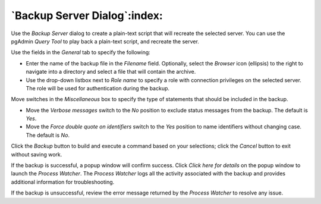 .. _backup_server_dialog:

*****************************
`Backup Server Dialog`:index:
*****************************

Use the *Backup Server* dialog to create a plain-text script that will recreate the selected server. You can use the pgAdmin *Query Tool* to play back a plain-text script, and recreate the server.

.. image:: images/backup_server_general.png
    :alt: Backup server dialog

Use the fields in the *General* tab to specify the following:

* Enter the name of the backup file in the *Filename* field.  Optionally, select the *Browser* icon (ellipsis) to the right to navigate into a directory and select a file that will contain the archive.
* Use the drop-down listbox next to *Role name* to specify a role with connection privileges on the selected server.  The role will be used for authentication during the backup.

Move switches in the *Miscellaneous* box to specify the type of statements that should be included in the backup.

* Move the *Verbose messages* switch to the *No* position to exclude status messages from the backup. The default is *Yes*.
* Move the *Force double quote on identifiers* switch to the *Yes* position to name identifiers without changing case. The default is *No*.

Click the *Backup* button to build and execute a command based on your selections; click the *Cancel* button to exit without saving work.

.. image:: images/backup_server_messages.png
    :alt: Backup server success notification popup

If the backup is successful, a popup window will confirm success. Click *Click here for details* on the popup window to launch the *Process Watcher*. The *Process Watcher* logs all the activity associated with the backup and provides additional information for troubleshooting.

.. image:: images/backup_server_process_watcher.png
    :alt:  Backup server process watcher

If the backup is unsuccessful, review the error message returned by the *Process Watcher* to resolve any issue.